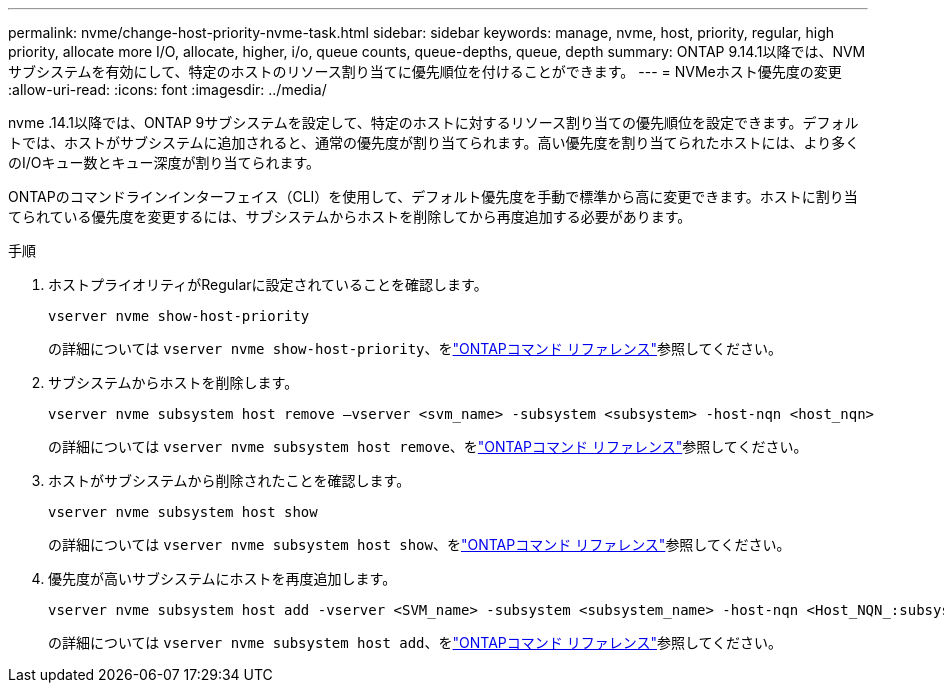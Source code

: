 ---
permalink: nvme/change-host-priority-nvme-task.html 
sidebar: sidebar 
keywords: manage, nvme, host, priority, regular, high priority, allocate more I/O, allocate, higher, i/o, queue counts, queue-depths, queue, depth 
summary: ONTAP 9.14.1以降では、NVMサブシステムを有効にして、特定のホストのリソース割り当てに優先順位を付けることができます。 
---
= NVMeホスト優先度の変更
:allow-uri-read: 
:icons: font
:imagesdir: ../media/


[role="lead"]
nvme .14.1以降では、ONTAP 9サブシステムを設定して、特定のホストに対するリソース割り当ての優先順位を設定できます。デフォルトでは、ホストがサブシステムに追加されると、通常の優先度が割り当てられます。高い優先度を割り当てられたホストには、より多くのI/Oキュー数とキュー深度が割り当てられます。

ONTAPのコマンドラインインターフェイス（CLI）を使用して、デフォルト優先度を手動で標準から高に変更できます。ホストに割り当てられている優先度を変更するには、サブシステムからホストを削除してから再度追加する必要があります。

.手順
. ホストプライオリティがRegularに設定されていることを確認します。
+
[source, cli]
----
vserver nvme show-host-priority
----
+
の詳細については `vserver nvme show-host-priority`、をlink:https://docs.netapp.com/us-en/ontap-cli/vserver-nvme-show-host-priority.html["ONTAPコマンド リファレンス"^]参照してください。

. サブシステムからホストを削除します。
+
[source, cli]
----
vserver nvme subsystem host remove –vserver <svm_name> -subsystem <subsystem> -host-nqn <host_nqn>
----
+
の詳細については `vserver nvme subsystem host remove`、をlink:https://docs.netapp.com/us-en/ontap-cli/vserver-nvme-subsystem-host-remove.html["ONTAPコマンド リファレンス"^]参照してください。

. ホストがサブシステムから削除されたことを確認します。
+
[source, cli]
----
vserver nvme subsystem host show
----
+
の詳細については `vserver nvme subsystem host show`、をlink:https://docs.netapp.com/us-en/ontap-cli/vserver-nvme-subsystem-host-show.html["ONTAPコマンド リファレンス"^]参照してください。

. 優先度が高いサブシステムにホストを再度追加します。
+
[source, cli]
----
vserver nvme subsystem host add -vserver <SVM_name> -subsystem <subsystem_name> -host-nqn <Host_NQN_:subsystem._subsystem_name> -priority high
----
+
の詳細については `vserver nvme subsystem host add`、をlink:https://docs.netapp.com/us-en/ontap-cli/vserver-nvme-subsystem-host-add.html["ONTAPコマンド リファレンス"^]参照してください。


